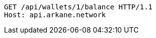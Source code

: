 [source,http,options="nowrap"]
----
GET /api/wallets/1/balance HTTP/1.1
Host: api.arkane.network

----